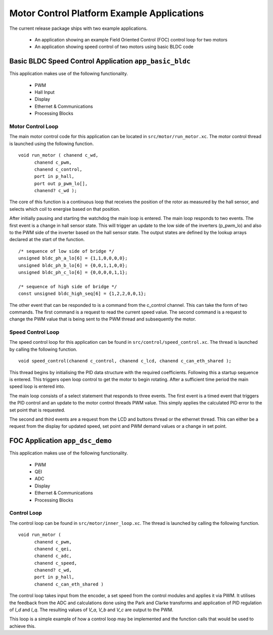 Motor Control Platform Example Applications
===========================================

The current release package ships with two example applications.


   * An application showing an example Field Oriented Control (FOC) control loop for two motors
   * An application showing speed control of two motors using basic BLDC code


Basic BLDC Speed Control Application ``app_basic_bldc``
+++++++++++++++++++++++++++++++++++++++++++++++++++++++

This application makes use of the following functionality.

   * PWM
   * Hall Input
   * Display
   * Ethernet & Communications
   * Processing Blocks

Motor Control Loop
~~~~~~~~~~~~~~~~~~

The main motor control code for this application can be located in ``src/motor/run_motor.xc``. The motor control thread is launched using the following function.

::

  void run_motor ( chanend c_wd, 
	chanend c_pwm, 
	chanend c_control, 
	port in p_hall, 
	port out p_pwm_lo[],
        chanend? c_wd );

The core of this function is a continuous loop that receives the position of the rotor as measured by the hall sensor, and selects which coil to energise based on that position.

After initially pausing and starting the watchdog the main loop is entered. The main loop responds to two events. The first event is a change in hall sensor state. This will trigger an update to the low side of the inverters (p_pwm_lo) and also to the PWM side of the inverter based on the hall sensor state. The output states are defined by the lookup arrays declared at the start of the function.

::

  /* sequence of low side of bridge */
  unsigned bldc_ph_a_lo[6] = {1,1,0,0,0,0};
  unsigned bldc_ph_b_lo[6] = {0,0,1,1,0,0};
  unsigned bldc_ph_c_lo[6] = {0,0,0,0,1,1};

  /* sequence of high side of bridge */
  const unsigned bldc_high_seq[6] = {1,2,2,0,0,1};


The other event that can be responded to is a command from the c_control channel. This can take the form of two commands. The first command is a request to read the current speed value. The second command is a request to change the PWM value that is being sent to the PWM thread and subsequently the motor.

Speed Control Loop
~~~~~~~~~~~~~~~~~~

The speed control loop for this application can be found in ``src/control/speed_control.xc``. The thread is launched by calling the following function.

::

  void speed_control(chanend c_control, chanend c_lcd, chanend c_can_eth_shared );


This thread begins by initialising the PID data structure with the required coefficients. Following this a startup sequence is entered. This triggers open loop control to get the motor to begin rotating. After a sufficient time period the main speed loop is entered into.

The main loop consists of a select statement that responds to three events. The first event is a timed event that triggers the PID control and an update to the motor control threads PWM value. This simply applies the calculated PID error to the set point that is requested.

The second and third events are a request from the LCD and buttons thread or the ethernet thread. This can either be a request from the display for updated speed, set point and PWM demand values or a change in set point. 

FOC Application ``app_dsc_demo``
++++++++++++++++++++++++++++++++

This application makes use of the following functionality.

   * PWM
   * QEI
   * ADC
   * Display
   * Ethernet & Communications
   * Processing Blocks

Control Loop
~~~~~~~~~~~~

The control loop can be found in ``src/motor/inner_loop.xc``. The thread is launched by calling the following function.

::

  void run_motor (
	chanend c_pwm,
	chanend c_qei,
	chanend c_adc,
	chanend c_speed,
	chanend? c_wd,
	port in p_hall,
	chanend c_can_eth_shared )


The control loop takes input from the encoder, a set speed from the control modules and applies it via PWM. It utilises the feedback from the ADC and calculations done using the Park and Clarke transforms and application of PID regulation of *I_d* and *I_q*.  The resulting values of *V_a*, *V_b* and *V_c* are output to the PWM.

This loop is a simple example of how a control loop may be implemented and the function calls that would be used to achieve this.




